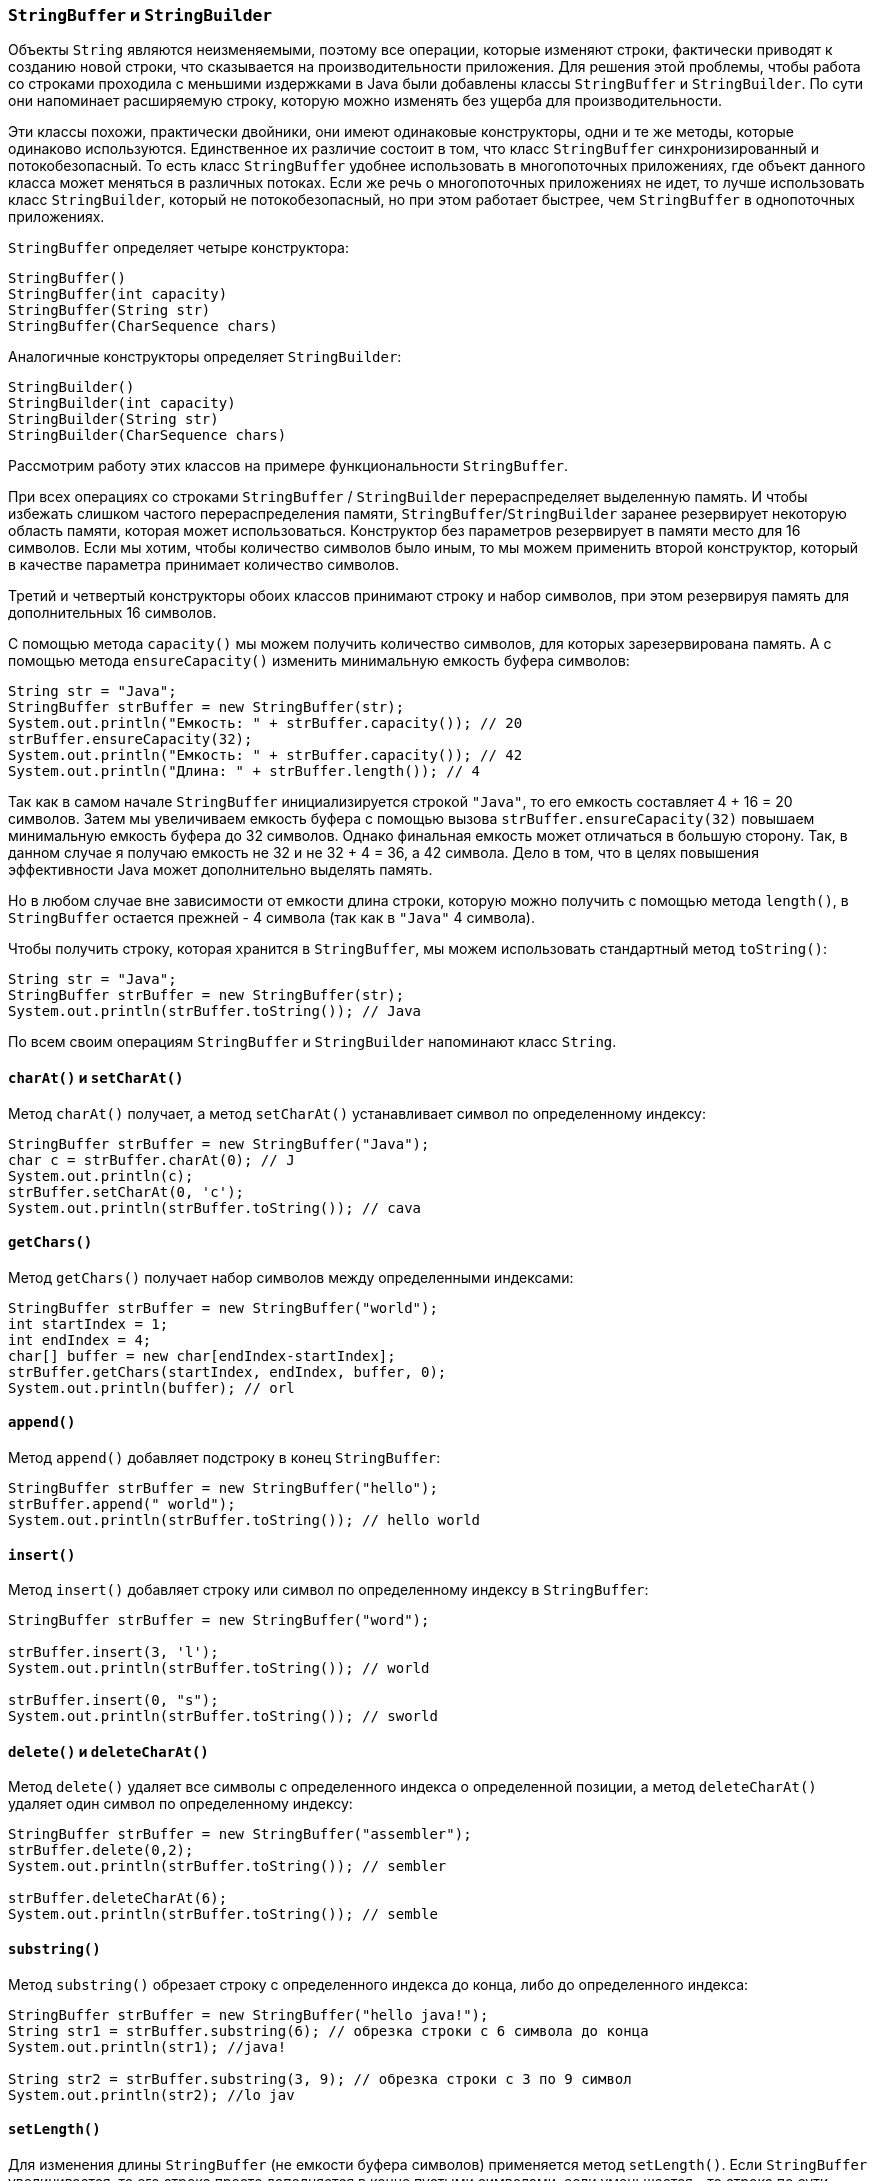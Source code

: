 === `StringBuffer` и `StringBuilder`

Объекты `String` являются неизменяемыми, поэтому все операции, которые изменяют строки, фактически приводят к созданию новой строки, что сказывается на производительности приложения. Для решения этой проблемы, чтобы работа со строками проходила с меньшими издержками в Java были добавлены классы `StringBuffer` и `StringBuilder`. По сути они напоминает расширяемую строку, которую можно изменять без ущерба для производительности.

Эти классы похожи, практически двойники, они имеют одинаковые конструкторы, одни и те же методы, которые одинаково используются. Единственное их различие состоит в том, что класс `StringBuffer` синхронизированный и потокобезопасный. То есть класс `StringBuffer` удобнее использовать в многопоточных приложениях, где объект данного класса может меняться в различных потоках. Если же речь о многопоточных приложениях не идет, то лучше использовать класс `StringBuilder`, который не потокобезопасный, но при этом работает быстрее, чем `StringBuffer` в однопоточных приложениях.

`StringBuffer` определяет четыре конструктора:

[source, java]
----
StringBuffer()
StringBuffer(int capacity)
StringBuffer(String str)
StringBuffer(CharSequence chars)
----

Аналогичные конструкторы определяет `StringBuilder`:

[source, java]
----
StringBuilder()
StringBuilder(int capacity)
StringBuilder(String str)
StringBuilder(CharSequence chars)
----

Рассмотрим работу этих классов на примере функциональности `StringBuffer`.

При всех операциях со строками `StringBuffer` / `StringBuilder` перераспределяет выделенную память. И чтобы избежать слишком частого перераспределения памяти, `StringBuffer`/`StringBuilder` заранее резервирует некоторую область памяти, которая может использоваться. Конструктор без параметров резервирует в памяти место для 16 символов. Если мы хотим, чтобы количество символов было иным, то мы можем применить второй конструктор, который в качестве параметра принимает количество символов.

Третий и четвертый конструкторы обоих классов принимают строку и набор символов, при этом резервируя память для дополнительных 16 символов.

С помощью метода `capacity()` мы можем получить количество символов, для которых зарезервирована память. А с помощью метода `ensureCapacity()` изменить минимальную емкость буфера символов:

[source, java]
----
String str = "Java";
StringBuffer strBuffer = new StringBuffer(str);
System.out.println("Емкость: " + strBuffer.capacity()); // 20
strBuffer.ensureCapacity(32);
System.out.println("Емкость: " + strBuffer.capacity()); // 42
System.out.println("Длина: " + strBuffer.length()); // 4
----

Так как в самом начале `StringBuffer` инициализируется строкой `"Java"`, то его емкость составляет 4 + 16 = 20 символов. Затем мы увеличиваем емкость буфера с помощью вызова `strBuffer.ensureCapacity(32)` повышаем минимальную емкость буфера до 32 символов. Однако финальная емкость может отличаться в большую сторону. Так, в данном случае я получаю емкость не 32 и не 32 + 4 = 36, а 42 символа. Дело в том, что в целях повышения эффективности Java может дополнительно выделять память.

Но в любом случае вне зависимости от емкости длина строки, которую можно получить с помощью метода `length()`, в `StringBuffer` остается прежней - 4 символа (так как в `"Java"` 4 символа).

Чтобы получить строку, которая хранится в `StringBuffer`, мы можем использовать стандартный метод `toString()`:

[source, java]
----
String str = "Java";
StringBuffer strBuffer = new StringBuffer(str);
System.out.println(strBuffer.toString()); // Java
----

По всем своим операциям `StringBuffer` и `StringBuilder` напоминают класс `String`.

==== `charAt()` и `setCharAt()`

Метод `charAt()` получает, а метод `setCharAt()` устанавливает символ по определенному индексу:

[source, java]
----
StringBuffer strBuffer = new StringBuffer("Java");
char c = strBuffer.charAt(0); // J
System.out.println(c);
strBuffer.setCharAt(0, 'c');
System.out.println(strBuffer.toString()); // cava
----

==== `getChars()`

Метод `getChars()` получает набор символов между определенными индексами:

[source, java]
----
StringBuffer strBuffer = new StringBuffer("world");
int startIndex = 1;
int endIndex = 4;
char[] buffer = new char[endIndex-startIndex];
strBuffer.getChars(startIndex, endIndex, buffer, 0);
System.out.println(buffer); // orl
----

==== `append()`

Метод `append()` добавляет подстроку в конец `StringBuffer`:

[source, java]
----
StringBuffer strBuffer = new StringBuffer("hello");
strBuffer.append(" world");
System.out.println(strBuffer.toString()); // hello world
----

==== `insert()`

Метод `insert()` добавляет строку или символ по определенному индексу в `StringBuffer`:

[source, java]
----
StringBuffer strBuffer = new StringBuffer("word");

strBuffer.insert(3, 'l');
System.out.println(strBuffer.toString()); // world

strBuffer.insert(0, "s");
System.out.println(strBuffer.toString()); // sworld
----

==== `delete()` и `deleteCharAt()`

Метод `delete()` удаляет все символы с определенного индекса о определенной позиции, а метод `deleteCharAt()` удаляет один символ по определенному индексу:

[source, java]
----
StringBuffer strBuffer = new StringBuffer("assembler");
strBuffer.delete(0,2);
System.out.println(strBuffer.toString()); // sembler

strBuffer.deleteCharAt(6);
System.out.println(strBuffer.toString()); // semble
----

==== `substring()`

Метод `substring()` обрезает строку с определенного индекса до конца, либо до определенного индекса:

[source, java]
----
StringBuffer strBuffer = new StringBuffer("hello java!");
String str1 = strBuffer.substring(6); // обрезка строки с 6 символа до конца
System.out.println(str1); //java!

String str2 = strBuffer.substring(3, 9); // обрезка строки с 3 по 9 символ
System.out.println(str2); //lo jav
----

==== `setLength()`

Для изменения длины `StringBuffer` (не емкости буфера символов) применяется метод `setLength()`. Если `StringBuffer` увеличивается, то его строка просто дополняется в конце пустыми символами, если уменьшается - то строка по сути обрезается:

[source, java]
----
StringBuffer strBuffer = new StringBuffer("hello");
strBuffer.setLength(10);
System.out.println(strBuffer.toString()); // "hello     "

strBuffer.setLength(4);
System.out.println(strBuffer.toString()); // "hell"
----

==== `replace()`

Для замены подстроки между определенными позициями в `StringBuffer` на другую подстроку применяется метод `replace()`:

[source, java]
----
StringBuffer strBuffer = new StringBuffer("hello world!");
strBuffer.replace(6, 11, "java");
System.out.println(strBuffer.toString()); // hello java!
----

Первый параметр метода `replace()` указывает, с какой позиции надо начать замену, второй параметр - до какой позиции, а третий параметр указывает на подстроку замены.

==== `reverse()`

Метод `reverse()` меняет порядок в `StringBuffer` на обратный:

[source, java]
----
StringBuffer strBuffer = new StringBuffer("assembler");
strBuffer.reverse();
System.out.println(strBuffer.toString()); // relbmessa
----
